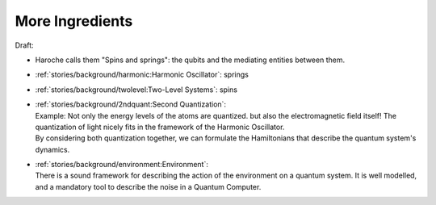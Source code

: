 
More Ingredients
================

Draft:

- Haroche calls them "Spins and springs": the qubits and the mediating entities between them.

- :ref:`stories/background/harmonic:Harmonic Oscillator`: springs
- :ref:`stories/background/twolevel:Two-Level Systems`: spins

- | :ref:`stories/background/2ndquant:Second Quantization`:
  | Example: Not only the energy levels of the atoms are quantized.
    but also the electromagnetic field itself!
    The quantization of light nicely fits in the framework of the Harmonic Oscillator.
  | By considering both quantization together,
    we can formulate the Hamiltonians that describe the quantum system's dynamics.

- | :ref:`stories/background/environment:Environment`:
  | There is a sound framework for describing the action of the environment on a quantum system.
    It is well modelled, and a mandatory tool to describe the noise in a Quantum Computer.

